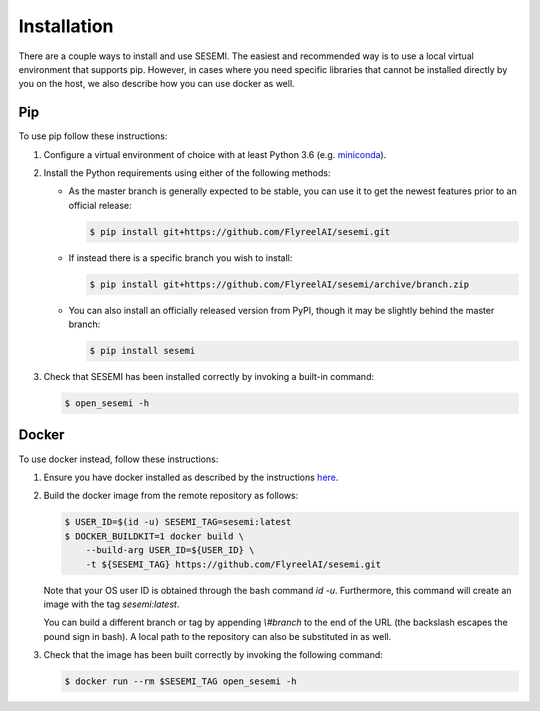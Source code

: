 ------------
Installation
------------

There are a couple ways to install and use SESEMI. The easiest and recommended way is to use a local
virtual environment that supports pip. However, in cases where you need specific libraries that cannot
be installed directly by you on the host, we also describe how you can use docker as well.

===
Pip
===

To use pip follow these instructions:

1. Configure a virtual environment of choice with at least Python 3.6 (e.g. `miniconda <https://docs.conda.io/en/latest/miniconda.html>`_).
2. Install the Python requirements using either of the following methods:
   
   * As the master branch is generally expected to be stable, you can use it to get the newest features prior to an official release:
   
     .. code-block:: bash
          
        $ pip install git+https://github.com/FlyreelAI/sesemi.git
   
   * If instead there is a specific branch you wish to install:
   
     .. code-block:: bash
          
        $ pip install git+https://github.com/FlyreelAI/sesemi/archive/branch.zip
      
   * You can also install an officially released version from PyPI, though it may be slightly behind the master branch:
      
     .. code-block:: bash
          
        $ pip install sesemi
   
3. Check that SESEMI has been installed correctly by invoking a built-in command:
   
   .. code-block:: bash

        $ open_sesemi -h

======
Docker
======

To use docker instead, follow these instructions:

1. Ensure you have docker installed as described by the instructions `here <https://docs.docker.com/get-docker/>`_.
2. Build the docker image from the remote repository as follows:
   
   .. code-block:: bash
   
       $ USER_ID=$(id -u) SESEMI_TAG=sesemi:latest
       $ DOCKER_BUILDKIT=1 docker build \
           --build-arg USER_ID=${USER_ID} \
           -t ${SESEMI_TAG} https://github.com/FlyreelAI/sesemi.git
   
   Note that your OS user ID is obtained through the bash command `id -u`. Furthermore, this command will create an image
   with the tag `sesemi:latest`.
   
   You can build a different branch or tag by appending `\\#branch` to the end of the
   URL (the backslash escapes the pound sign in bash). A local path to the repository can also be substituted in as well.
3. Check that the image has been built correctly by invoking the following command:
   
   .. code-block:: bash

        $ docker run --rm $SESEMI_TAG open_sesemi -h